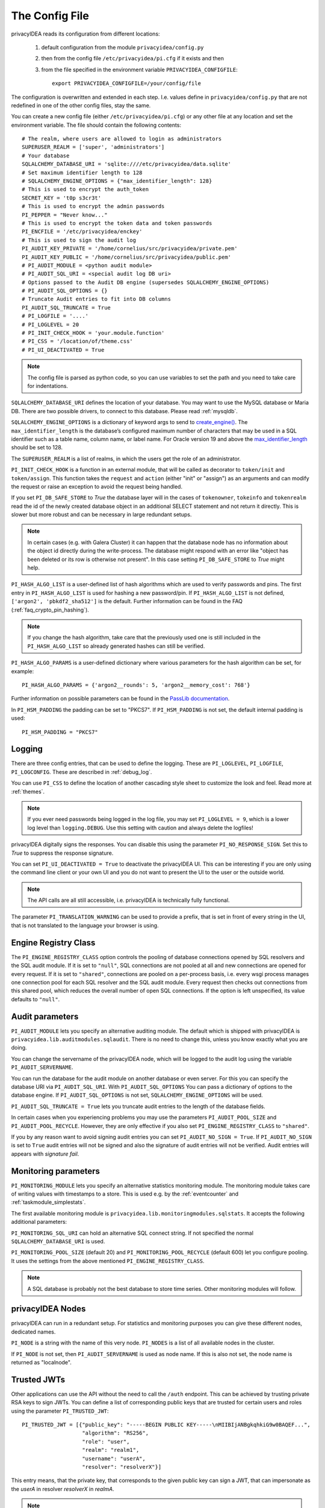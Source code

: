 .. _cfgfile:

The Config File 
===============

.. index:: config file, external hook, hook, debug, loglevel

privacyIDEA reads its configuration from different locations:

   1. default configuration from the module ``privacyidea/config.py``
   2. then from the config file ``/etc/privacyidea/pi.cfg`` if it exists and then
   3. from the file specified in the environment variable ``PRIVACYIDEA_CONFIGFILE``::

         export PRIVACYIDEA_CONFIGFILE=/your/config/file

The configuration is overwritten and extended in each step. I.e. values define
in ``privacyidea/config.py``
that are not redefined in one of the other config files, stay the same.

You can create a new config file (either ``/etc/privacyidea/pi.cfg``) or any other
file at any location and set the environment variable.
The file should contain the following contents::

   # The realm, where users are allowed to login as administrators
   SUPERUSER_REALM = ['super', 'administrators']
   # Your database
   SQLALCHEMY_DATABASE_URI = 'sqlite:////etc/privacyidea/data.sqlite'
   # Set maximum identifier length to 128
   # SQLALCHEMY_ENGINE_OPTIONS = {"max_identifier_length": 128}
   # This is used to encrypt the auth_token
   SECRET_KEY = 't0p s3cr3t'
   # This is used to encrypt the admin passwords
   PI_PEPPER = "Never know..."
   # This is used to encrypt the token data and token passwords
   PI_ENCFILE = '/etc/privacyidea/enckey'
   # This is used to sign the audit log
   PI_AUDIT_KEY_PRIVATE = '/home/cornelius/src/privacyidea/private.pem'
   PI_AUDIT_KEY_PUBLIC = '/home/cornelius/src/privacyidea/public.pem'
   # PI_AUDIT_MODULE = <python audit module>
   # PI_AUDIT_SQL_URI = <special audit log DB uri>
   # Options passed to the Audit DB engine (supersedes SQLALCHEMY_ENGINE_OPTIONS)
   # PI_AUDIT_SQL_OPTIONS = {}
   # Truncate Audit entries to fit into DB columns
   PI_AUDIT_SQL_TRUNCATE = True
   # PI_LOGFILE = '....'
   # PI_LOGLEVEL = 20
   # PI_INIT_CHECK_HOOK = 'your.module.function'
   # PI_CSS = '/location/of/theme.css'
   # PI_UI_DEACTIVATED = True

.. note:: The config file is parsed as python code, so you can use variables to
   set the path and you need to take care for indentations.

``SQLALCHEMY_DATABASE_URI`` defines the location of your database.
You may want to use the MySQL database or Maria DB. There are two possible
drivers, to connect to this database. Please read :ref:`mysqldb`.

``SQLALCHEMY_ENGINE_OPTIONS`` is a dictionary of keyword args to send
to `create_engine() <https://docs.sqlalchemy.org/en/14/core/engines.html#sqlalchemy
.create_engine>`_. The ``max_identifier_length`` is the database’s
configured maximum number of characters that may be used in a SQL identifier
such as a table name, column name, or label name. For Oracle version 19 and above
the `max_identifier_length <https://docs.sqlalchemy.org/en/14/core/engines
.html#sqlalchemy.create_engine.params.max_identifier_length>`_ should be set to 128.


The ``SUPERUSER_REALM`` is a list of realms, in which the users get the role
of an administrator.

``PI_INIT_CHECK_HOOK`` is a function in an external module, that will be
called as decorator to ``token/init`` and ``token/assign``. This function
takes the ``request`` and ``action`` (either "init" or "assign") as an
arguments and can modify the request or raise an exception to avoid the
request being handled.

If you set ``PI_DB_SAFE_STORE`` to *True* the database layer will in the cases
of ``tokenowner``, ``tokeinfo`` and ``tokenrealm`` read the id of the newly created
database object in an additional SELECT statement and not return it directly. This is
slower but more robust and can be necessary in large redundant setups.

.. Note:: In certain cases (e.g. with Galera Cluster) it can happen that the database
   node has no information about the object id directly during the write-process.
   The database might respond with an error like "object has been deleted or its
   row is otherwise not present". In this case setting ``PI_DB_SAFE_STORE``  to *True*
   might help.

``PI_HASH_ALGO_LIST`` is a user-defined list of hash algorithms which are used
to verify passwords and pins. The first entry in ``PI_HASH_ALGO_LIST`` is used
for hashing a new password/pin.
If ``PI_HASH_ALGO_LIST`` is not defined, ``['argon2', 'pbkdf2_sha512']`` is the default.
Further information can be found in the FAQ (:ref:`faq_crypto_pin_hashing`).

.. note:: If you change the hash algorithm, take care that the previously used one is still
   included in the ``PI_HASH_ALGO_LIST`` so already generated hashes can still be verified.


``PI_HASH_ALGO_PARAMS`` is a user-defined dictionary where various parameters for the hash algorithm
can be set, for example::

   PI_HASH_ALGO_PARAMS = {'argon2__rounds': 5, 'argon2__memory_cost': 768'}

Further information on possible parameters can be found in the
`PassLib documentation <https://passlib.readthedocs.io/en/stable/lib/passlib.hash.html>`_.

In ``PI_HSM_PADDING`` the padding can be set to "PKCS7". If ``PI_HSM_PADDING`` is not set, the default internal
padding is used::

    PI_HSM_PADDING = "PKCS7"

Logging
-------

There are three config entries, that can be used to define the logging. These
are ``PI_LOGLEVEL``, ``PI_LOGFILE``, ``PI_LOGCONFIG``. These are described in
:ref:`debug_log`.

You can use ``PI_CSS`` to define the location of another cascading style
sheet to customize the look and feel. Read more at :ref:`themes`.

.. note:: If you ever need passwords being logged in the log file, you may
   set ``PI_LOGLEVEL = 9``, which is a lower log level than ``logging.DEBUG``.
   Use this setting with caution and always delete the logfiles!

privacyIDEA digitally signs the responses. You can disable this using the
parameter ``PI_NO_RESPONSE_SIGN``. Set this to *True* to suppress the
response signature.

You can set ``PI_UI_DEACTIVATED = True`` to deactivate the privacyIDEA UI.
This can be interesting if you are only using the command line client or your
own UI and you do not want to present the UI to the user or the outside world.

.. note:: The API calls are all still accessible, i.e. privacyIDEA is
   technically fully functional.

The parameter ``PI_TRANSLATION_WARNING`` can be used to provide a prefix, that is
set in front of every string in the UI, that is not translated to the language your browser
is using.

.. _engine-registry:

Engine Registry Class
---------------------

The ``PI_ENGINE_REGISTRY_CLASS`` option controls the pooling of database connections
opened by SQL resolvers and the SQL audit module. If it is set to ``"null"``,
SQL connections are not pooled at all and new connections are opened for every request.
If it is set to ``"shared"``, connections are pooled on a per-process basis, i.e.
every wsgi process manages one connection pool for each SQL resolver and the SQL audit module.
Every request then checks out connections from this shared pool, which reduces
the overall number of open SQL connections. If the option is left unspecified,
its value defaults to ``"null"``.

Audit parameters
----------------

``PI_AUDIT_MODULE`` lets you specify an alternative auditing module. The
default which is shipped with privacyIDEA is
``privacyidea.lib.auditmodules.sqlaudit``. There is no need to change this,
unless you know exactly what you are doing.

You can change the servername of the privacyIDEA node, which will be logged
to the audit log using the variable ``PI_AUDIT_SERVERNAME``.

You can run the database for the audit module on another database or even
server. For this you can specify the database URI via ``PI_AUDIT_SQL_URI``.
With ``PI_AUDIT_SQL_OPTIONS`` You can pass a dictionary of options to the
database engine. If ``PI_AUDIT_SQL_OPTIONS`` is not set,
``SQLALCHEMY_ENGINE_OPTIONS`` will be used.

``PI_AUDIT_SQL_TRUNCATE = True`` lets you truncate audit entries to the length
of the database fields.

In certain cases when you experiencing problems you may use the parameters
``PI_AUDIT_POOL_SIZE`` and ``PI_AUDIT_POOL_RECYCLE``. However, they are only
effective if you also set ``PI_ENGINE_REGISTRY_CLASS`` to ``"shared"``.

If you by any reason want to avoid signing audit entries you can
set ``PI_AUDIT_NO_SIGN = True``. If ``PI_AUDIT_NO_SIGN`` is set to ``True``
audit entries will not be signed and also the signature of audit entries will not be
verified. Audit entries will appears with *signature* *fail*.

.. _monitoring_modules:

Monitoring parameters
---------------------

``PI_MONITORING_MODULE`` lets you specify an alternative statistics monitoring module.
The monitoring module takes care of writing values with timestamps to a store.
This is used e.g. by the :ref:`eventcounter` and :ref:`taskmodule_simplestats`.

The first available monitoring module is ``privacyidea.lib.monitoringmodules.sqlstats``.
It accepts the following additional parameters:

``PI_MONITORING_SQL_URI`` can hold an alternative SQL connect string. If not specified the
normal ``SQLALCHEMY_DATABASE_URI`` is used.

``PI_MONITORING_POOL_SIZE`` (default 20) and ``PI_MONITORING_POOL_RECYCLE`` (default 600) let
you configure pooling. It uses the settings from the above mentioned
``PI_ENGINE_REGISTRY_CLASS``.

.. note:: A SQL database is probably not the best database to store time series.
   Other monitoring modules will follow.


privacyIDEA Nodes
-----------------

privacyIDEA can run in a redundant setup. For statistics and monitoring purposes you
can give these different nodes, dedicated names.

``PI_NODE`` is a string with the name of this very node. ``PI_NODES`` is a list of
all available nodes in the cluster.

If ``PI_NODE`` is not set, then ``PI_AUDIT_SERVERNAME`` is used as node name.
If this is also not set, the node name is returned as "localnode".

.. _trusted_jwt:

Trusted JWTs
-------------

Other applications can use the API without the need
to call the ``/auth`` endpoint. This can be achieved by
trusting private RSA keys to sign JWTs. You can define a list
of corresponding public keys that are trusted for certain
users and roles using the parameter ``PI_TRUSTED_JWT``::

   PI_TRUSTED_JWT = [{"public_key": "-----BEGIN PUBLIC KEY-----\nMIIBIjANBgkqhkiG9w0BAQEF...",
                      "algorithm": "RS256",
                      "role": "user",
                      "realm": "realm1",
                      "username": "userA",
                      "resolver": "resolverX"}]


This entry means, that the private key, that corresponds to the given
public key can sign a JWT, that can impersonate as the *userA* in resolver
*resolverX* in *realmA*.

.. note:: The ``username`` can be a regular expression like ".*".
   This way you could allow a private signing key to impersonate every
   user in a realm. (Starting with version 3.3)

A JWT can be created like this::

   auth_token = jwt.encode(payload={"role": "user",
                                    "username": "userA",
                                    "realm": "realm1",
                                    "resolver": "resolverX"},
                                    "key"=private_key,
                                    "algorithm"="RS256")

.. note:: The user and the realm do not necessarily need to exist in any
   resolver!
   But there probably must be certain policies defined for this user.
   If you are using an administrative user, the realm for this administrative
   must be defined in ``pi.cfg`` in the list ``SUPERUSER_REALM``.

.. _picfg_3rd_party_tokens:

3rd party token types
---------------------

You can add 3rd party token types to privacyIDEA. Read more about this
at :ref:`customize_3rd_party_tokens`.

To make the new token type available in privacyIDEA,
you need to specify a list of your 3rd party token class modules
in ``pi.cfg`` using the parameter ``PI_TOKEN_MODULES``::

    PI_TOKEN_MODULES = [ "myproject.cooltoken", "myproject.lametoken" ]

.. _custom_web_ui:

Custom Web UI
-------------

The Web UI is a single page application, that is initiated from the file
``static/templates/index.html``. This file pulls all CSS, the javascript framework
and all the javascript business logic.

You can configure privacyIDEA to use your own WebUI, which is completely different and stored at another location.

You can do this using the following config values::

    PI_INDEX_HTML = "myindex.html"
    PI_STATIC_FOLDER = "mystatic"
    PI_TEMPLATE_FOLDER = "mystatic/templates"

In this example the file ``mystatic/templates/myindex.html`` would be loaded
as the initial single page application.

